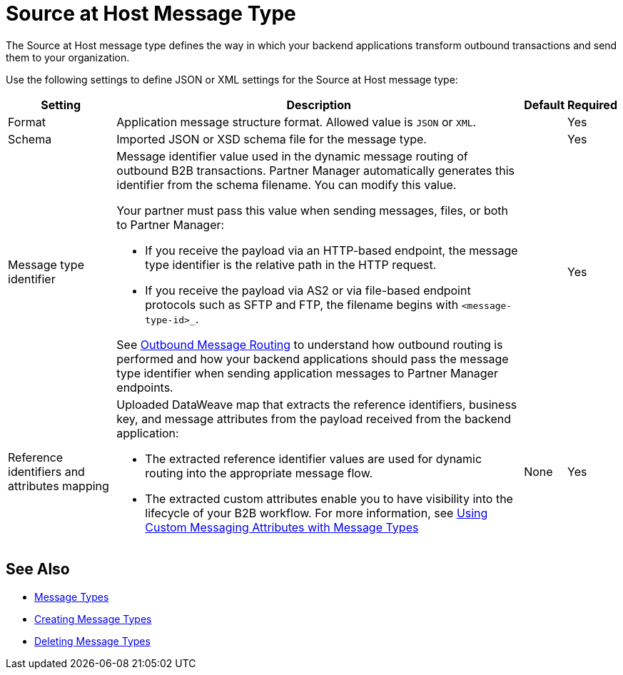 = Source at Host Message Type

The Source at Host message type defines the way in which your backend applications transform outbound transactions and send them to your organization.

Use the following settings to define JSON or XML settings for the Source at Host message type:

[%header%autowidth.spread]
|===
|Setting |Description |Default | Required
|Format a|Application message structure format. Allowed value is `JSON` or `XML`.
 | |Yes
|Schema |Imported JSON or XSD schema file for the message type.| |Yes
|Message type identifier a| Message identifier value used in the dynamic message routing of outbound B2B transactions. Partner Manager automatically generates this identifier from the schema filename. You can modify this value.

Your partner must pass this value when sending messages, files, or both to Partner Manager:

* If you receive the payload via an HTTP-based endpoint, the message type identifier is the relative path in the HTTP request.
* If you receive the payload via AS2 or via file-based endpoint protocols such as SFTP and FTP, the filename begins with `<message-type-id>_`.

See xref:outbound-message-routing.adoc[Outbound Message Routing] to understand how outbound routing is performed and how your backend applications should pass the message type identifier when sending application messages to Partner Manager endpoints. | |Yes

|Reference identifiers and attributes mapping a|Uploaded DataWeave map that extracts the reference identifiers, business key, and message attributes from the payload received from the backend application:

* The extracted reference identifier values are used for dynamic routing into the appropriate message flow.
* The extracted custom attributes enable you to have visibility into the lifecycle of your B2B workflow. For more information, see xref:use-custom-attributes.adoc[Using Custom Messaging Attributes with Message Types]
 |None |Yes
|===

== See Also

* xref:document-types.adoc[Message Types]
* xref:partner-manager-create-message-type.adoc[Creating Message Types]
* xref:delete-message-types.adoc[Deleting Message Types]
